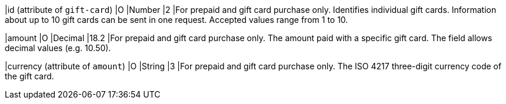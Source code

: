 
|id (attribute of ``gift-card``)
|O
|Number
|2
|For prepaid and gift card purchase only. Identifies individual gift cards. Information about up to 10 gift cards can be sent in one request. Accepted values range from 1 to 10.

|amount
|O
|Decimal
|18.2
|For prepaid and gift card purchase only. The amount paid with a specific gift card. The field allows decimal values (e.g. 10.50).

|currency (attribute of ``amount``)
|O
|String
|3
|For prepaid and gift card purchase only. The ISO 4217 three-digit currency code of the gift card.


